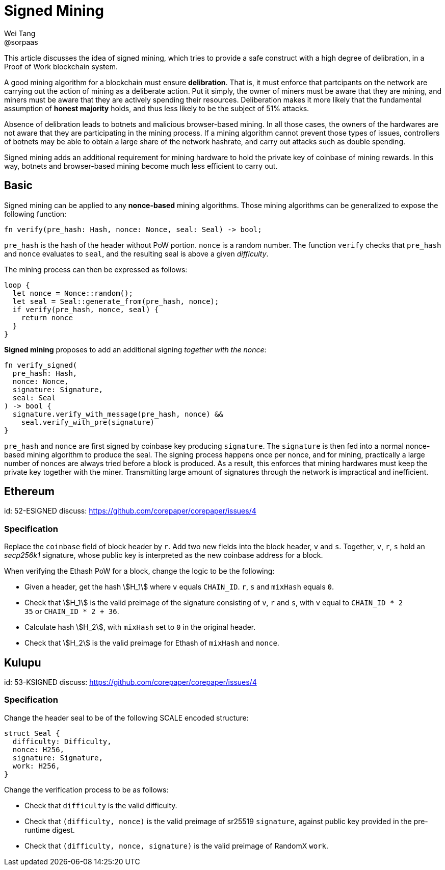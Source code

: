 = Signed Mining
Wei Tang <@sorpaas>
:license: Apache-2.0

[meta="description"]
This article discusses the idea of signed mining, which tries to
provide a safe construct with a high degree of delibration, in a
Proof of Work blockchain system.

A good mining algorithm for a blockchain must ensure
*delibration*. That is, it must enforce that partcipants on the
network are carrying out the action of mining as a deliberate
action. Put it simply, the owner of miners must be aware that they are
mining, and miners must be aware that they are actively spending their
resources. Deliberation makes it more likely that the fundamental
assumption of *honest majority* holds, and thus less likely to be the
subject of 51% attacks.

Absence of delibration leads to botnets and malicious browser-based
mining. In all those cases, the owners of the hardwares are not aware
that they are participating in the mining process. If a mining
algorithm cannot prevent those types of issues, controllers of botnets
may be able to obtain a large share of the network hashrate, and carry
out attacks such as double spending.

Signed mining adds an additional requirement for mining hardware to
hold the private key of coinbase of mining rewards. In this way,
botnets and browser-based mining become much less efficient to carry
out.

== Basic

Signed mining can be applied to any *nonce-based* mining
algorithms. Those mining algorithms can be generalized to expose the
following function:

[source,rust]
fn verify(pre_hash: Hash, nonce: Nonce, seal: Seal) -> bool;

`pre_hash` is the hash of the header without PoW portion. `nonce` is a
random number. The function `verify` checks that `pre_hash` and
`nonce` evaluates to `seal`, and the resulting seal is above a given
_difficulty_.

The mining process can then be expressed as follows:

[source,rust]
loop {
  let nonce = Nonce::random();
  let seal = Seal::generate_from(pre_hash, nonce);
  if verify(pre_hash, nonce, seal) {
    return nonce
  }
}

*Signed mining* proposes to add an additional signing _together with
 the nonce_:

[source,rust]
fn verify_signed(
  pre_hash: Hash,
  nonce: Nonce,
  signature: Signature,
  seal: Seal
) -> bool {
  signature.verify_with_message(pre_hash, nonce) &&
    seal.verify_with_pre(signature)
}

`pre_hash` and `nonce` are first signed by coinbase key producing
`signature`. The `signature` is then fed into a normal nonce-based
mining algorithm to produce the seal. The signing process happens once
per nonce, and for mining, practically a large number of nonces are
always tried before a block is produced. As a result, this enforces
that mining hardwares must keep the private key together with the
miner. Transmitting large amount of signatures through the network is
impractical and inefficient.

== Ethereum
[spec]
id: 52-ESIGNED
discuss: https://github.com/corepaper/corepaper/issues/4

=== Specification

Replace the `coinbase` field of block header by `r`. Add two new
fields into the block header, `v` and `s`. Together, `v`, `r`, `s`
hold an _secp256k1_ signature, whose public key is interpreted as the
new coinbase address for a block.

When verifying the Ethash PoW for a block, change the logic to be the
following:

* Given a header, get the hash stem:[H_1] where `v` equals
  `CHAIN_ID`. `r`, `s` and `mixHash` equals `0`.
* Check that stem:[H_1] is the valid preimage of the signature
  consisting of `v`, `r` and `s`, with `v` equal to `CHAIN_ID * 2 +
  35` or `CHAIN_ID * 2 + 36`.
* Calculate hash stem:[H_2], with `mixHash` set to `0` in the original
  header.
* Check that stem:[H_2] is the valid preimage for Ethash of `mixHash`
  and `nonce`.

== Kulupu
[spec]
id: 53-KSIGNED
discuss: https://github.com/corepaper/corepaper/issues/4

=== Specification

Change the header seal to be of the following SCALE encoded structure:

[source,rust]
struct Seal {
  difficulty: Difficulty,
  nonce: H256,
  signature: Signature,
  work: H256,
}

Change the verification process to be as follows:

* Check that `difficulty` is the valid difficulty.
* Check that `(difficulty, nonce)` is the valid preimage of sr25519
  `signature`, against public key provided in the pre-runtime digest.
* Check that `(difficulty, nonce, signature)` is the valid preimage of
  RandomX `work`.
